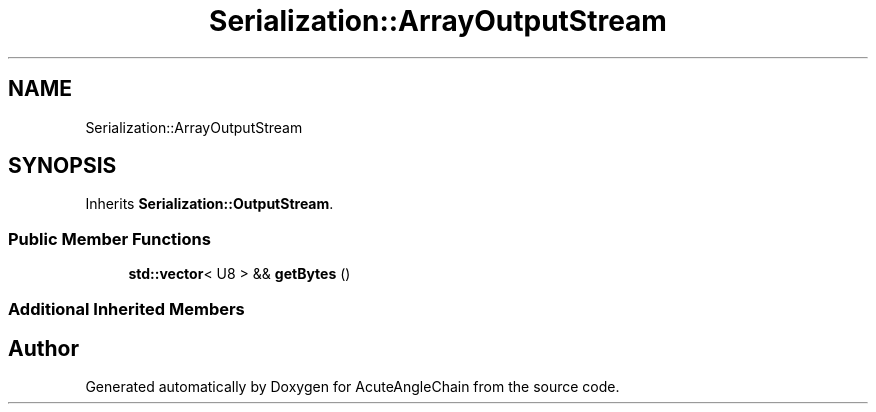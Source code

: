 .TH "Serialization::ArrayOutputStream" 3 "Sun Jun 3 2018" "AcuteAngleChain" \" -*- nroff -*-
.ad l
.nh
.SH NAME
Serialization::ArrayOutputStream
.SH SYNOPSIS
.br
.PP
.PP
Inherits \fBSerialization::OutputStream\fP\&.
.SS "Public Member Functions"

.in +1c
.ti -1c
.RI "\fBstd::vector\fP< U8 > && \fBgetBytes\fP ()"
.br
.in -1c
.SS "Additional Inherited Members"


.SH "Author"
.PP 
Generated automatically by Doxygen for AcuteAngleChain from the source code\&.
